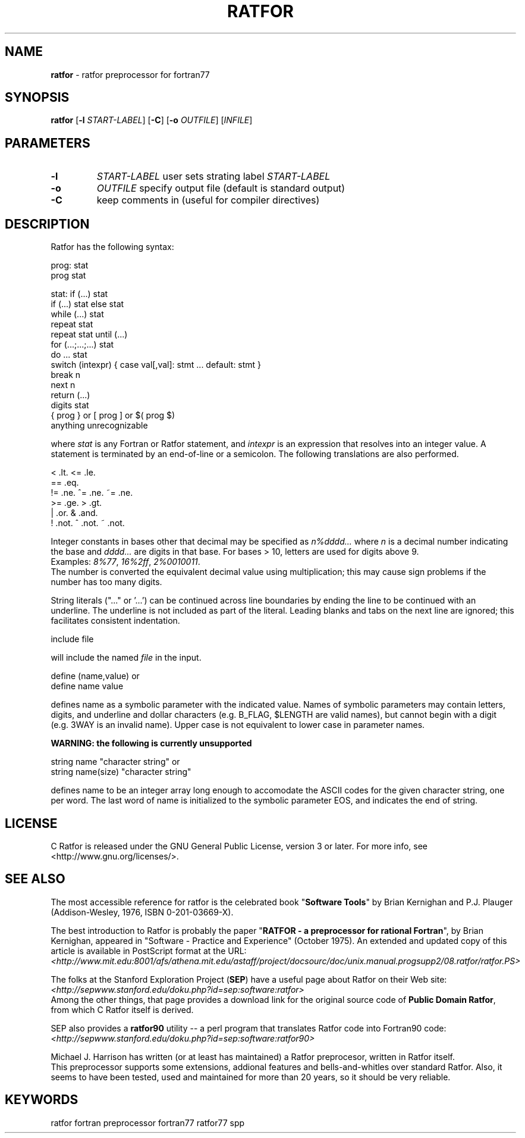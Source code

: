 .TH RATFOR 1 "Unknown Date" "C Ratfor" ""
.\"
.SH NAME
.B ratfor
\- ratfor preprocessor for fortran77

.SH SYNOPSIS
\fBratfor\fR [\fB-l\fR \fISTART-LABEL\fR] [\fB-C\fR]
[\fB-o\fR \fIOUTFILE\fR] [\fIINFILE\fR]

.SH PARAMETERS
.TP
.B -l
.I START-LABEL
user sets strating label \fISTART-LABEL\fR
.TP
.B -o
.I OUTFILE
specify output file (default is standard output)
.TP
.B -C
keep comments in (useful for compiler directives)

.SH DESCRIPTION
Ratfor has the following syntax:

prog:  stat
       prog stat

stat:  if (...) stat
       if (...) stat else stat
       while (...) stat
       repeat stat
       repeat stat until (...)
       for (...;...;...) stat
       do ... stat
       switch (intexpr) { case val[,val]: stmt ... default: stmt }
       break n
       next n
       return (...)
       digits stat
       { prog }  or  [ prog ]  or  $( prog $)
       anything unrecognizable

where \fIstat\fR is any Fortran or Ratfor statement, and \fIintexpr\fR is
an expression that resolves into an integer value.
A statement is terminated by an end-of-line or a semicolon.
The following translations are also performed.

      <     .lt.      <=    .le.
      ==    .eq.
      !=    .ne.      ^=    .ne.      ~=   .ne.
      >=    .ge.      >     .gt.
      |     .or.      &     .and.
      !     .not.     ^     .not.     ~    .not.

Integer constants in bases other that decimal may be specified as
\fIn%dddd...\fR  where \fIn\fR is a decimal number indicating the base
and \fIdddd...\fR are digits in that base.
For bases > 10, letters are used for digits above 9.
.br
Examples:  \fI8%77\fR, \fI16%2ff\fR, \fI2%0010011\fR.
.br
The number is converted the equivalent decimal value using multiplication;
this may cause sign problems if the number has too many digits.

String literals ("..." or '...') can be continued across line boundaries
by ending the line to be continued with an underline.
The underline is not included as part of the literal.
Leading blanks and tabs on the next line are ignored; this facilitates
consistent indentation.

      include file

will include the named \fIfile\fR in the input.

      define (name,value)     or
      define name value

defines name as a symbolic parameter with the indicated value.
Names of symbolic parameters may contain letters, digits, and underline
and dollar characters (e.g. B_FLAG, $LENGTH are valid names), but cannot
begin with a digit (e.g. 3WAY is an invalid name).
Upper case is not equivalent to lower case in parameter names.

.B "WARNING: the following is currently unsupported"

      string name "character string"          or
      string name(size) "character string"

defines name to be an integer array long enough to accomodate the ASCII
codes for the given character string, one per word.
The last word of name is initialized to the symbolic parameter EOS, and
indicates the end of string.

.SH LICENSE
C Ratfor is released under the GNU General Public License, version 3
or later. For more info, see <http://www.gnu.org/licenses/>.

.SH "SEE ALSO"
.PP
The most accessible reference for ratfor is the celebrated book
"\fBSoftware Tools\fR" by Brian Kernighan and P.J. Plauger
(Addison-Wesley, 1976, ISBN 0-201-03669-X).
.PP
The best introduction to Ratfor is probably the paper "\fBRATFOR - a
preprocessor for rational Fortran\fR", by Brian Kernighan, appeared
in "Software - Practice and Experience" (October 1975).  An extended
and updated copy of this article is available in PostScript format
at the URL:
.br
 \fI<http://www.mit.edu:8001/afs/athena.mit.edu/astaff/project/docsourc/doc/unix.manual.progsupp2/08.ratfor/ratfor.PS>\fB
.PP
The folks at the Stanford Exploration Project (\fBSEP\fR) have a useful
page about Ratfor on their Web site:
.br
 \fI<http://sepwww.stanford.edu/doku.php?id=sep:software:ratfor>\fR
.br
Among the other things, that page provides a download link for the
original source code of \fBPublic Domain Ratfor\fR, from which C Ratfor
itself is derived.
.PP
SEP also provides a \fBratfor90\fR utility -- a perl program that
translates Ratfor code into Fortran90 code:
.br
 \fI<http://sepwww.stanford.edu/doku.php?id=sep:software:ratfor90>\fR
.PP
Michael J. Harrison has written (or at least has maintained) a Ratfor
preprocesor, written in Ratfor itself.
.br
This preprocessor supports some extensions, addional features and
bells-and-whitles over standard Ratfor. Also, it seems to have been
tested, used and maintained for more than 20 years, so it should be
very reliable.

.SH KEYWORDS
ratfor fortran preprocessor fortran77 ratfor77 spp

.\" vim: ft=nroff et sw=2 ts=2
